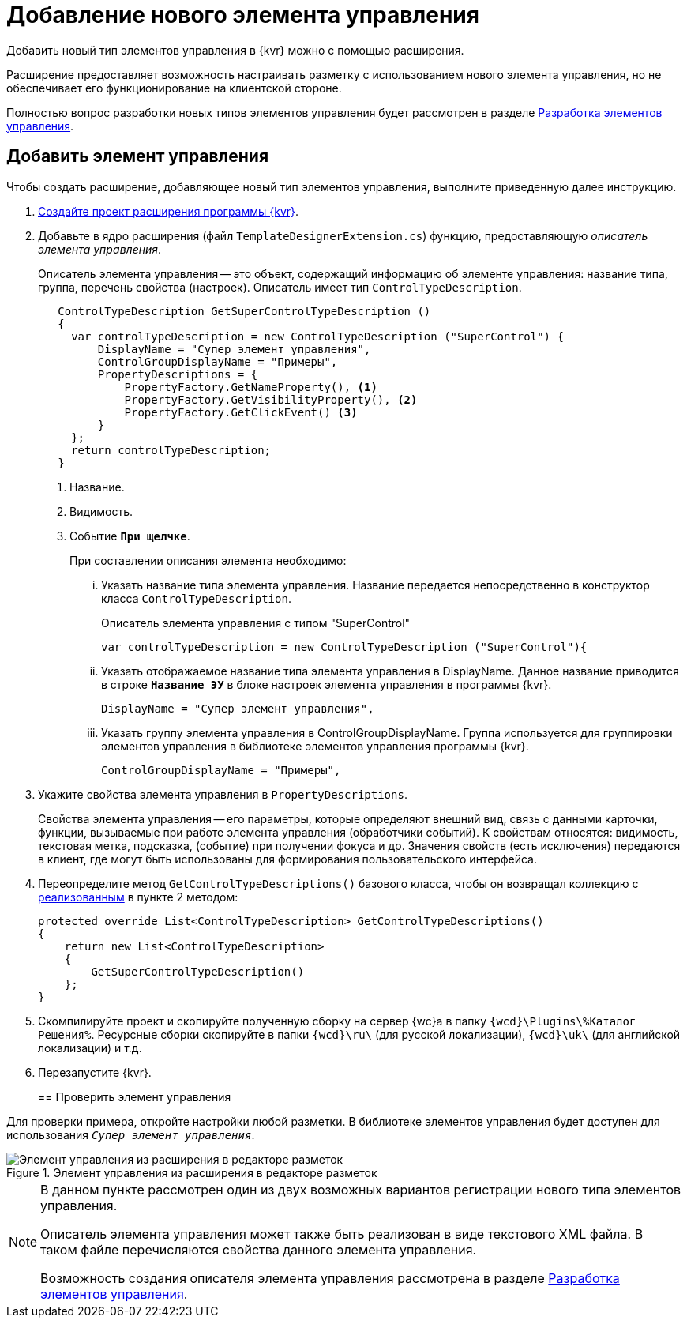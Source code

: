 = Добавление нового элемента управления

Добавить новый тип элементов управления в {kvr} можно с помощью расширения.

Расширение предоставляет возможность настраивать разметку с использованием нового элемента управления, но не обеспечивает его функционирование на клиентской стороне.

Полностью вопрос разработки новых типов элементов управления будет рассмотрен в разделе xref:new-controls/new-controls.adoc[Разработка элементов управления].

== Добавить элемент управления

.Чтобы создать расширение, добавляющее новый тип элементов управления, выполните приведенную далее инструкцию.
. xref:layout-designer-extensions/create-publish.adoc[Создайте проект расширения программы {kvr}].
+
[#realize]
. Добавьте в ядро расширения (файл `TemplateDesignerExtension.cs`) функцию, предоставляющую _описатель элемента управления_.
+
Описатель элемента управления -- это объект, содержащий информацию об элементе управления: название типа, группа, перечень свойства (настроек). Описатель имеет тип `ControlTypeDescription`.
+
[source,charp]
----
   ControlTypeDescription GetSuperControlTypeDescription () 
   {
     var controlTypeDescription = new ControlTypeDescription ("SuperControl") {
         DisplayName = "Супер элемент управления",
         ControlGroupDisplayName = "Примеры",
         PropertyDescriptions = {
             PropertyFactory.GetNameProperty(), <.>
             PropertyFactory.GetVisibilityProperty(), <.>
             PropertyFactory.GetClickEvent() <.>
         }
     };
     return controlTypeDescription;
   }
----
<.> Название.
<.> Видимость.
<.> Событие `*При щелчке*`.
+
.При составлении описания элемента необходимо:
****
[lowerroman]
. Указать название типа элемента управления. Название передается непосредственно в конструктор класса `ControlTypeDescription`.
+
.Описатель элемента управления с типом "SuperControl"
[source,charp]
----
var controlTypeDescription = new ControlTypeDescription ("SuperControl"){
----
+
. Указать отображаемое название типа элемента управления в DisplayName. Данное название приводится в строке `*Название ЭУ*` в блоке настроек элемента управления в программы {kvr}.
+
[source,charp]
----
DisplayName = "Супер элемент управления",
----
+
. Указать группу элемента управления в ControlGroupDisplayName. Группа используется для группировки элементов управления в библиотеке элементов управления программы {kvr}.
+
[source,charp]
----
ControlGroupDisplayName = "Примеры",
----
****
+
. Укажите свойства элемента управления в `PropertyDescriptions`.
+
****
Свойства элемента управления -- его параметры, которые определяют внешний вид, связь с данными карточки, функции, вызываемые при работе элемента управления (обработчики событий). К свойствам относятся: видимость, текстовая метка, подсказка, (событие) при получении фокуса и др. Значения свойств (есть исключения) передаются в клиент, где могут быть использованы для формирования пользовательского интерфейса.
****
+
. Переопределите метод `GetControlTypeDescriptions()` базового класса, чтобы он возвращал коллекцию с <<realize,реализованным>> в пункте 2 методом:
+
[source,charp]
----
protected override List<ControlTypeDescription> GetControlTypeDescriptions()
{
    return new List<ControlTypeDescription>
    {
        GetSuperControlTypeDescription()
    };
}
----
+
. Скомпилируйте проект и скопируйте полученную сборку на сервер {wc}а в папку `{wcd}\Plugins\%Каталог Решения%`. Ресурсные сборки скопируйте в папки `{wcd}\ru\` (для русской локализации), `{wcd}\uk\` (для английской локализации) и т.д.
. Перезапустите {kvr}.
+

== Проверить элемент управления

Для проверки примера, откройте настройки любой разметки. В библиотеке элементов управления будет доступен для использования `_Супер элемент управления_`.

.Элемент управления из расширения в редакторе разметок
image::control-library.png[Элемент управления из расширения в редакторе разметок]

[NOTE]
====
В данном пункте рассмотрен один из двух возможных вариантов регистрации нового типа элементов управления.

Описатель элемента управления может также быть реализован в виде текстового XML файла. В таком файле перечисляются свойства данного элемента управления.

Возможность создания описателя элемента управления рассмотрена в разделе xref:new-controls/new-controls.adoc[Разработка элементов управления].
====
